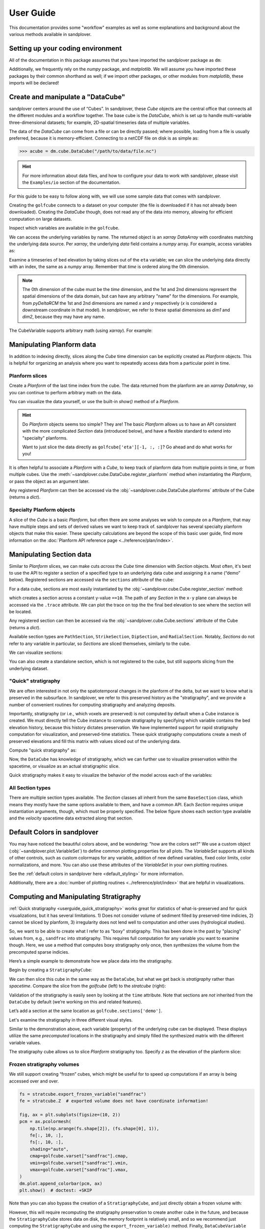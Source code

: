 **********
User Guide
**********

This documentation provides some "workflow" examples as well as some explanations and background about the various methods available in sandplover.


Setting up your coding environment
##################################

.. testsetup:: *

    >>> import sandplover as dm
    >>> import numpy as np
    >>> import scipy as sp
    >>> import matplotlib.pyplot as plt
    >>> import matplotlib.gridspec as gs

All of the documentation in this package assumes that you have imported the sandplover package as ``dm``:

.. doctest::

    >>> import sandplover as dm

Additionally, we frequently rely on the `numpy` package, and `matplotlib`. We will assume you have imported these packages by their common shorthand as well; if we import other packages, or other modules from `matplotlib`, these imports will be declared!

.. doctest::

    >>> import numpy as np
    >>> import matplotlib.pyplot as plt


Create and manipulate a "DataCube"
##################################

sandplover centers around the use of “Cubes”.
In sandplover, these `Cube` objects are the central office that connects all the different modules and a workflow together.
The base cube is the `DataCube`, which is set up to handle multi-variable three-dimensional datasets; for example, 2D-spatial timeseries data of multiple variables.

The data of the `DataCube` can come from a file or can be directly passed; where possible, loading from a file is usually preferred, because it is memory-efficient.
Connecting to a netCDF file on disk is as simple as:

.. code::

    >>> acube = dm.cube.DataCube("/path/to/data/file.nc")

.. hint::

    For more information about data files, and how to configure your data to work with sandplover, please visit the ``Examples/io`` section of the documentation.

For this guide to be easy to follow along with, we will use some sample data that comes with sandplover.

.. doctest::

    >>> golfcube = dm.sample_data.golf()
    >>> golfcube
    <sandplover.cube.DataCube object at 0x...>

Creating the ``golfcube`` connects to a dataset on your computer (the file is downloaded if it has not already been downloaded).
Creating the `DataCube` though, does not read any of the data into memory, allowing for efficient computation on large datasets.

Inspect which variables are available in the ``golfcube``.

.. doctest::

    >>> golfcube.variables
    ['eta', 'stage', 'depth', 'discharge', 'velocity', 'sedflux', 'sandfrac']

We can access the underlying variables by name.
The returned object is an `xarray` `DataArray` with coordinates matching the underlying data source.
Per `xarray`, the underlying `data` field contains a `numpy` array.
For example, access variables as:

.. doctest::

    >>> type(golfcube["eta"])
    <class 'xarray.core.dataarray.DataArray'>
    >>> type(golfcube["eta"].data)
    <class 'numpy.ndarray'>
    >>> golfcube["eta"].shape
    (101, 100, 200)

Examine a timeseries of bed elevation by taking slices out of the ``eta`` variable; we can slice the underlying data directly with an index, the same as a `numpy` array.
Remember that `time` is ordered along the 0th dimension.

.. plot::
    :context: reset

    >>> golfcube = dm.sample_data.golf()

.. plot::
    :include-source:
    :context:

    >>> # set up indices to slice the cube
    >>> nt = 5
    >>> t_idxs = np.linspace(
    ...     0, golfcube.shape[0] - 1, num=nt, dtype=int
    ... )  # linearly interpolate t_idxs
    >>> # make the plot
    >>> fig, ax = plt.subplots(1, nt, figsize=(12, 2))
    >>> for i, idx in enumerate(t_idxs):
    ...     ax[i].imshow(
    ...         golfcube["eta"][idx, :, :], vmin=-2, vmax=0.5
    ...     )  # show the slice
    ...     ax[i].set_title("idx = {0}".format(idx))
    ...     ax[i].set_xticks([])
    ...     ax[i].set_yticks([])
    ...
    >>> ax[0].set_ylabel("dim1 \n direction")
    >>> ax[0].set_xlabel("dim2 direction")
    >>> plt.show()

.. note::

    The 0th dimension of the cube must be the *time* dimension, and the 1st and 2nd dimensions represent the spatial dimensions of the data domain, but can have any arbitrary "name" for the dimensions. For example, from *pyDeltaRCM* the 1st and 2nd dimensions are named `x` and `y` respectively (`x` is considered a downstream coordinate in that model). In `sandplover`, we refer to these spatial dimensions as `dim1` and `dim2`, because they may have any name.

The CubeVariable supports arbitrary math (using `xarray`).
For example:

.. plot::
    :include-source:
    :context: close-figs

    >>> # compute the change in bed elevation between the last two intervals above
    >>> diff_time = (
    ...     golfcube["eta"][t_idxs[-1], :, :] - golfcube["eta"][t_idxs[-2], :, :]
    ... )
    >>> max_delta = abs(diff_time).max()
    >>> # make the plot
    >>> fig, ax = plt.subplots(figsize=(5, 3))
    >>> im = ax.imshow(diff_time, cmap="RdBu", vmax=max_delta, vmin=-max_delta)
    >>> cb = dm.plot.append_colorbar(im, ax)  # a convenience function
    >>> plt.show()


Manipulating Planform data
##########################

In addition to indexing directly, slices along the `Cube` time dimension can be explicitly created as `Planform` objects.
This is helpful for organizing an analysis where you want to repeatedly access data from a particular point in time.

Planform slices
---------------

Create a `Planform` of the last time index from the cube.
The data returned from the planform are an `xarray` `DataArray`, so you can continue to perform arbitrary math on the data.

.. doctest::

    >>> final = dm.plan.Planform(golfcube, idx=-1)
    >>> final.shape
    (100, 200)
    >>> final["eta"]
    <xarray.DataArray 'eta' (x: 100, y: 200)> Size: 80kB
    array([[ 0.015 ,  0.015 ,  0.015 , ...,  0.015 ,  0.015 ,  0.015 ],
           [ 0.0075,  0.0075,  0.0075, ...,  0.0075,  0.0075,  0.0075],
           [ 0.    ,  0.    ,  0.    , ...,  0.    ,  0.    ,  0.    ],
           ...,
           [-2.    , -2.    , -2.    , ..., -2.    , -2.    , -2.    ],
           [-2.    , -2.    , -2.    , ..., -2.    , -2.    , -2.    ],
           [-2.    , -2.    , -2.    , ..., -2.    , -2.    , -2.    ]],
          dtype=float32)
    Coordinates:
        time     float32 4B 5e+07
      * x        (x) float32 400B 0.0 50.0 100.0 150.0 ... 4.85e+03 4.9e+03 4.95e+03
      * y        (y) float32 800B 0.0 50.0 100.0 150.0 ... 9.85e+03 9.9e+03 9.95e+03
    Attributes:
        slicetype:           data_planform
        knows_stratigraphy:  False
        knows_spacetime:     True

.. plot::
    :context: close-figs

    >>> final = dm.plan.Planform(golfcube, idx=-1)

You can visualize the data yourself, or use the built-in `show()` method of a `Planform`.

.. plot::
    :include-source:
    :context:

    >>> fig, ax = plt.subplots(1, 2, figsize=(7, 3))
    >>> ax[0].imshow(final["velocity"])  # display directly
    >>> final.show("velocity", ax=ax[1])  # use the built-in show()
    >>> plt.show()

.. hint::

    Do `Planform` objects seems too simple? They are! The basic `Planform` allows us to have an API consistent with the more complicated `Section` data (introduced below), and have a flexible standard to extend into "specialty" planforms.

    Want to just slice the data directly as ``golfcube['eta'][-1, :, :]``? Go ahead and do what works for you!

It is often helpful to associate a `Planform` with a `Cube`, to keep track of planform data from multiple points in time, or from multiple cubes.
Use the :meth:`~sandplover.cube.DataCube.register_planform` method when instantiating the `Planform`, or pass the object as an argument later.

.. doctest::

    >>> golfcube.register_planform("fifty", dm.plan.Planform(idx=50))

Any registered `Planform` can then be accessed via the :obj:`~sandplover.cube.DataCube.planforms` attribute of the Cube (returns a `dict`).

.. doctest::

    >>> golfcube.planforms["fifty"]
    <sandplover.plan.Planform object at 0x...>


Specialty Planform objects
--------------------------

A slice of the `Cube` is a basic `Planform`, but often there are some analyses we wish to compute on a `Planform`, that may have multiple steps and sets of derived values we want to keep track of.
sandplover has several specialty planform objects that make this easier.
These specialty calculations are beyond the scope of this basic user guide, find more information on the :doc:`Planform API reference page <../reference/plan/index>`.


Manipulating Section data
#########################

Similar to `Planform` slices, we can make cuts *across* the `Cube` time dimension with `Section` objects.
Most often, it's best to use the API to register a section of a specified type to an underlying data cube and
assigning it a name (“demo” below).
Registered sections are accessed via the ``sections`` attribute of the cube:

For a data cube, sections are most easily instantiated by the :obj:`~sandplover.cube.Cube.register_section` method:

.. doctest::

    >>> golfcube.register_section("demo", dm.section.StrikeSection(distance_idx=10))

which creates a section across a constant y-value ``==10``.
The path of any `Section` in the ``x-y`` plane can always be accessed via the ``.trace`` attribute.
We can plot the trace on top the the final bed elevation to see where the section will be located.

.. doctest::

    >>> fig, ax = plt.subplots()
    >>> golfcube.quick_show("eta", idx=-1, ax=ax, ticks=True)
    >>> ax.plot(
    ...     golfcube.sections["demo"].trace[:, 0],
    ...     golfcube.sections["demo"].trace[:, 1],
    ...     "r--",
    ... )  # doctest: +SKIP
    >>> plt.show()  # doctest: +SKIP

.. plot:: guides/userguide_strikesection_location.py

Any registered section can then be accessed via the :obj:`~sandplover.cube.Cube.sections` attribute of the Cube (returns a `dict`).

.. doctest::

    >>> golfcube.sections["demo"]
    <sandplover.section.StrikeSection object at 0x...>

Available section types are ``PathSection``, ``StrikeSection``,
``DipSection``, and ``RadialSection``.
Notably, `Sections` do not refer to any variable in particular, so `Sections`
are sliced themselves, similarly to the cube.

.. doctest::

    >>> golfcube.register_section("demo", dm.section.StrikeSection(distance_idx=10))
    >>> golfcube.sections["demo"]["velocity"]
    <xarray.DataArray 'velocity' (time: 101, s: 200)> Size: 81kB
    array([[0.2   , 0.2   , 0.2   , ..., 0.2   , 0.2   , 0.2   ],
           [0.    , 0.    , 0.    , ..., 0.    , 0.    , 0.    ],
           [0.    , 0.0025, 0.    , ..., 0.    , 0.    , 0.    ],
           ...,
           [0.    , 0.    , 0.    , ..., 0.0025, 0.    , 0.    ],
           [0.    , 0.    , 0.    , ..., 0.    , 0.    , 0.    ],
           [0.    , 0.    , 0.    , ..., 0.0025, 0.    , 0.    ]],
          dtype=float32)
    Coordinates:
      * s        (s) float64 2kB 0.0 50.0 100.0 150.0 ... 9.85e+03 9.9e+03 9.95e+03
      * time     (time) float32 404B 0.0 5e+05 1e+06 ... 4.9e+07 4.95e+07 5e+07
    Attributes:
        slicetype:           data_section
        knows_stratigraphy:  False
        knows_spacetime:     True


We can visualize sections:

.. doctest::

    >>> fig, ax = plt.subplots(3, 1, sharex=True, figsize=(12, 6))
    >>> golfcube.show_section("demo", "eta", ax=ax[0])
    >>> golfcube.show_section("demo", "velocity", ax=ax[1])
    >>> golfcube.show_section("demo", "sandfrac", ax=ax[2])
    >>> plt.show()  # doctest: +SKIP

.. plot:: guides/userguide_three_spacetime_sections.py


You can also create a standalone section, which is not registered to the cube, but still supports slicing from the underlying dataset.

.. doctest::

    >>> sass = dm.section.StrikeSection(golfcube, distance_idx=10)
    >>> np.all(
    ...     sass["velocity"] == golfcube.sections["demo"]["velocity"]
    ... )  # doctest: +SKIP
    True


.. _userguide_quick_stratigraphy:

"Quick" stratigraphy
--------------------

We are often interested in not only the spatiotemporal changes in the planform of the delta, but we want to know what is preserved in the subsurface.
In sandplover, we refer to this preserved history as the "stratigraphy", and we provide a number of convenient routines for computing stratigraphy and analyzing deposits.

Importantly, stratigraphy (or i.e., which voxels are preserved) is not computed by default when a Cube instance is created.
We must directly tell the Cube instance to compute stratigraphy by specifying which variable contains the bed elevation history, because this history dictates preservation.
We have implemented support for rapid stratigraphy computation for visualization, and preserved-time statistics.
These quick stratigraphy computations create a mesh of preserved elevations and fill this matrix with values sliced out of the underlying data.

Compute "quick stratigraphy" as:

.. doctest::

    >>> golfcube.stratigraphy_from("eta", dz=0.1)

Now, the ``DataCube`` has knowledge of stratigraphy, which we can further use to visualize preservation within the spacetime, or visualize as an actual stratigraphic slice.

.. doctest::

    >>> golfcube.sections["demo"]["velocity"].strat.as_preserved()
    <xarray.DataArray 'velocity' (time: 101, s: 200)> Size: 81kB
    array([[0.2, 0.2, 0.2, ..., 0.2, 0.2, 0.2],
           [nan, nan, nan, ..., nan, nan, nan],
           [nan, nan, nan, ..., nan, nan, nan],
           ...,
           [nan, nan, nan, ..., nan, nan, nan],
           [nan, nan, nan, ..., nan, nan, nan],
           [nan, nan, nan, ..., nan, nan, nan]], dtype=float32)
    Coordinates:
      * s        (s) float64 2kB 0.0 50.0 100.0 150.0 ... 9.85e+03 9.9e+03 9.95e+03
      * time     (time) float32 404B 0.0 5e+05 1e+06 ... 4.9e+07 4.95e+07 5e+07
    Attributes:
        slicetype:           data_section
        knows_stratigraphy:  True
        knows_spacetime:     True



.. doctest::

    >>> fig, ax = plt.subplots(3, 1, sharex=True, figsize=(12, 8))
    >>> golfcube.show_section("demo", "velocity", ax=ax[0])
    >>> golfcube.show_section("demo", "velocity", data="preserved", ax=ax[1])
    >>> golfcube.show_section("demo", "velocity", data="stratigraphy", ax=ax[2])
    >>> plt.show()  # doctest: +SKIP

.. plot:: guides/userguide_quick_stratigraphy_sections.py


Quick stratigraphy makes it easy to visualize the behavior of the model across each of the variables:

.. doctest::

    >>> fig, ax = plt.subplots(5, 1, sharex=True, sharey=True, figsize=(12, 12))
    >>> ax = ax.flatten()
    >>> for i, var in enumerate(["time", "eta", "velocity", "discharge", "sandfrac"]):
    ...     golfcube.show_section(
    ...         "demo", var, ax=ax[i], label=True, style="shaded", data="stratigraphy"
    ...     )
    ...
    >>> plt.show()  # doctest: +SKIP


.. plot:: guides/userguide_quick_stratigraphy_all_variables.py


All Section types
-----------------

There are multiple section types available.
The `Section` classes all inherit from the same ``BaseSection`` class, which means they mostly have the same options available to them, and have a common API.
Each `Section` requires unique instantiation arguments, though, which must be properly specified.
The below figure shows each section type available and the `velocity` spacetime data extracted along that section.

.. doctest::

    >>> _strike = dm.section.StrikeSection(golfcube, distance=1200)
    >>> _path = dm.section.PathSection(
    ...     golfcube, path=np.array([[1400, 2000], [2000, 4000], [3000, 6000]])
    ... )
    >>> _circ = dm.section.CircularSection(golfcube, radius=2000)
    >>> _rad = dm.section.RadialSection(golfcube, azimuth=70)

.. plot:: guides/userguide_section_type_demos.py


Default Colors in sandplover
##############################

You may have noticed the beautiful colors above, and be wondering: "how are the colors set?"
We use a custom object (:obj:`~sandplover.plot.VariableSet`) to define common plotting properties for all plots.
The `VariableSet` supports all kinds of other controls, such as custom colormaps for any variable, addition of new defined variables, fixed color limits, color normalizations, and more.
You can also use these attributes of the `VariableSet` in your own plotting routines.

See the :ref:`default colors in sandplover here <default_styling>` for more information.

Additionally, there are a :doc:`number of plotting routines <../reference/plot/index>` that are helpful in visualizations.


Computing and Manipulating Stratigraphy
#######################################

:ref:`Quick stratigraphy <userguide_quick_stratigraphy>` works great for statistics of what-is-preserved and for quick visualizations, but it has several limitations.
1) Does not consider volume of sediment filled by preserved-time indicies, 2) cannot be sliced by planform, 3) irregularity does not lend well to computation and other uses (hydrological studies).

So, we want to be able to create what I refer to as "boxy" stratigraphy.
This has been done in the past by "placing" values from, e.g., ``sandfrac`` into stratigraphy.
This requires full computation for any variable you want to examine though.
Here, we use a method that computes boxy stratigraphy only once, then synthesizes the volume from
the precomputed sparse indicies.

Here’s a simple example to demonstrate how we place data into the stratigraphy.

.. doctest::

    >>> ets = golfcube["eta"][:, 10, 85]  # a "real" slice of the model
    >>> fig, ax = plt.subplots(figsize=(8, 4))
    >>> dm.plot.show_one_dimensional_trajectory_to_strata(ets, ax=ax, dz=0.25)
    >>> plt.show()  # doctest: +SKIP

.. plot:: guides/userguide_1d_example.py


Begin by creating a ``StratigraphyCube``:

.. doctest::

    >>> stratcube = dm.cube.StratigraphyCube.from_DataCube(golfcube, dz=0.05)
    >>> stratcube.variables
    ['eta', 'stage', 'depth', 'discharge', 'velocity', 'sedflux', 'sandfrac']


We can then slice this cube in the same way as the ``DataCube``, but what we get back is *stratigraphy* rather than *spacetime*.
Compare the slice from the `golfcube` (left) to the `stratcube` (right):

.. doctest::

    >>> fig, ax = plt.subplots(1, 2, figsize=(8, 2))
    >>> golfcube.sections["demo"].show("velocity", ax=ax[0])  # doctest: +SKIP
    >>> stratcube.sections["demo"].show("velocity", ax=ax[1])  # doctest: +SKIP
    >>> plt.show()  # doctest: +SKIP

.. plot:: guides/userguide_compare_slices.py


Validation of the stratigraphy is easily seen by looking at the ``time`` attribute.
Note that sections are *not* inherited from the ``DataCube`` by default (we’re working on this and related features).

Let’s add a section at the same location as ``golfcube.sections['demo']``.

.. doctest::

    >>> stratcube.register_section("demo", dm.section.StrikeSection(distance_idx=10))
    >>> stratcube.sections
    {'demo': <sandplover.section.StrikeSection object at 0x...>}

Let's examine the stratigraphy in three different visual styles.

.. doctest::

    >>> fig, ax = plt.subplots(3, 1, sharex=True, sharey=True, figsize=(12, 8))
    >>> golfcube.sections["demo"].show(
    ...     "time", style="lines", data="stratigraphy", ax=ax[0], label=True
    ... )
    >>> stratcube.sections["demo"].show("time", ax=ax[1])
    >>> golfcube.sections["demo"].show("time", data="stratigraphy", ax=ax[2])
    >>> plt.show()  # doctest: +SKIP

.. plot:: guides/userguide_three_stratigraphy.py

Similar to the demonstration above, each variable (property) of the underlying cube can be displayed. These displays utilize the same *precomputed* locations in the stratigraphy and simply filled the synthesized matrix with the different variable values.

.. doctest::

    >>> fig, ax = plt.subplots(5, 1, sharex=True, sharey=True, figsize=(12, 12))
    >>> ax = ax.flatten()
    >>> for i, var in enumerate(["time", "eta", "velocity", "discharge", "sandfrac"]):
    ...     stratcube.show_section(
    ...         "demo", var, ax=ax[i], label=True, style="shaded", data="stratigraphy"
    ...     )
    ...
    >>> plt.show()  # doctest: +SKIP

.. plot:: guides/userguide_all_vars_stratigraphy.py

.. _userguide_stratigraphy_planforms:

The stratigraphy cube allows us to slice `Planform` stratigraphy too.
Specify `z` as the elevation of the planform slice:

.. plot::
    :context: reset

    >>> golfcube = dm.sample_data.golf()
    >>> stratcube = dm.cube.StratigraphyCube.from_DataCube(golfcube, dz=0.05)

.. plot::
    :include-source:
    :context:

    >>> minus2_slice = dm.plan.Planform(stratcube, z=-2)

    >>> fig, ax = plt.subplots()
    >>> minus2_slice.show("sandfrac", ticks=True, ax=ax)
    >>> plt.show()


Frozen stratigraphy volumes
---------------------------

We still support creating “frozen” cubes, which might be useful for to
speed up computations if an array is being accessed over and over.

.. code::

    fs = stratcube.export_frozen_variable("sandfrac")
    fe = stratcube.Z  # exported volume does not have coordinate information!

    fig, ax = plt.subplots(figsize=(10, 2))
    pcm = ax.pcolormesh(
        np.tile(np.arange(fs.shape[2]), (fs.shape[0], 1)),
        fe[:, 10, :],
        fs[:, 10, :],
        shading="auto",
        cmap=golfcube.varset["sandfrac"].cmap,
        vmin=golfcube.varset["sandfrac"].vmin,
        vmax=golfcube.varset["sandfrac"].vmax,
    )
    dm.plot.append_colorbar(pcm, ax)
    plt.show()  # doctest: +SKIP

Note than you can also bypass the creation of a ``StratigraphyCube``,
and just directly obtain a frozen volume with:

.. doctest::

   >>> fs, fe = dm.strat.compute_boxy_stratigraphy_volume(
   ...     golfcube["eta"], golfcube["sandfrac"], dz=0.05
   ... )

However, this will require recomputing the stratigraphy preservation to create another cube in the future, and because the ``StratigraphyCube`` stores data on disk, the memory footprint is relatively small, and so we recommend just computing the ``StratigraphyCube`` and using the ``export_frozen_variable)`` method.
Finally, ``DataCubeVariable`` and ``StratigraphyCubeVariable`` support a ``.as_frozen()`` method themselves.

We should verify that the frozen cubes actually match the underlying data!

.. doctest::

    >>> np.all(
    ...     fs[~np.isnan(fs)] == stratcube["sandfrac"][~np.isnan(stratcube["sandfrac"])]
    ... )  # doctest: +SKIP
    True

The access speed of a frozen volume is **much** faster than a live cube.
This is because the live cube does not store any data in memory.
Keeping data on disk is advantageous for large datasets, but slows down access considerably for computation.
**The speed of access in a frozen cube may be several thousand times faster, so it can be advantageous to export frozen cubes before computation.**
See a :doc:`demonstration of the speed comparison in the Examples library <examples/computations/comparing_speeds_of_stratigraphy_access>`.




Masks
#####

We have implemented operations to compute masks of several types.

By design, masks can be instantiated directly from the most basic "raw data" components (e.g., a channel :obj:`~dm.mask.CenterlineMask` from `eta` and  `velocity`).
This is convenient, and can be a great way to quickly explore data and prototype algorithms; however, it is often more computationally efficient to reuse a precomputed mask (and `Planform` objects) to compute a new mask.
We describe the relationships between various `Mask` types, and best practices for creating each on the :doc:`reference page for masks </reference/mask/index>`.

Currently implemented `Masks`:
  * ElevationMask
  * FlowMask
  * LandMask
  * ShorelineMask
  * WetMask
  * EdgeMask
  * ChannelMask
  * CenterlineMask

Below, we demonstrate how some of the masks can be instantiated from the most basic data components.
Instantiating *most* masks requires a keyword parameter `elevation_threshold`; the exact context of this parameter may depend on the mask type, but it is often the sea-level elevation.
See the :doc:`reference page for each mask type </reference/mask/index>` if you are unsure.

.. plot::
    :context: reset

    import matplotlib.pyplot as plt
    import matplotlib.gridspec as gs
    import numpy as np
    import sandplover as dm

.. plot::
    :context:
    :include-source:

    # use a new cube
    maskcube = dm.sample_data.golf()

    # create the masks from variables in the cube
    land_mask = dm.mask.LandMask(
        maskcube['eta'][-1, :, :],
        elevation_threshold=0)

    wet_mask = dm.mask.WetMask(
        maskcube['eta'][-1, :, :],
        elevation_threshold=0)

    channel_mask = dm.mask.ChannelMask(
        maskcube['eta'][-1, :, :],
        maskcube['velocity'][-1, :, :],
        elevation_threshold=0,
        flow_threshold=0.3)

    centerline_mask = dm.mask.CenterlineMask(
        maskcube['eta'][-1, :, :],
        maskcube['velocity'][-1, :, :],
        elevation_threshold=0,
        flow_threshold=0.3)

    edge_mask = dm.mask.EdgeMask(
        maskcube['eta'][-1, :, :],
        elevation_threshold=0)

    shore_mask = dm.mask.ShorelineMask(
        maskcube['eta'][-1, :, :],
        elevation_threshold=0)

.. plot::
    :context:

    fig = plt.figure(constrained_layout=True, figsize=(12, 10))
    spec = gs.GridSpec(ncols=2, nrows=4, figure=fig)
    ax0 = fig.add_subplot(spec[0, :])
    axs = [fig.add_subplot(spec[i, j]) for i, j in zip(np.repeat(
        np.arange(1, 4), 2), np.tile(np.arange(2), (4,)))]
    maskcube.quick_show('eta', idx=-1, ax=ax0)

    for i, m in enumerate([land_mask, wet_mask, channel_mask,
                           centerline_mask, edge_mask, shore_mask]):
        m.show(ax=axs[i])
        axs[i].set_title(m.mask_type)
        axs[i].set_xticks([])
        axs[i].set_yticks([])
